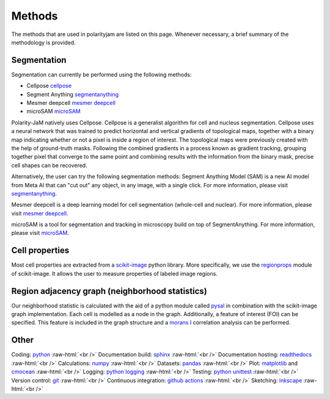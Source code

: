 .. _methods:

Methods
=======
.. role:: raw-html(raw)
    :format: html

The methods that are used in polarityjam are listed on this page. Whenever necessary, a brief summary
of the methodology is provided.

Segmentation
++++++++++++

Segmentation can currently be performed using the following methods:

- Cellpose `cellpose <https://github.com/MouseLand/cellpose>`_
- Segment Anything `segmentanything <https://segment-anything.com/>`_
- Mesmer deepcell `mesmer deepcell <https://github.com/vanvalenlab/deepcell-tf/tree/master>`_
- microSAM `microSAM <https://github.com/computational-cell-analytics/micro-sam>`_

Polarity-JaM natively uses Cellpose. Cellpose is a generalist algorithm for cell and nucleus segmentation.
Cellpose uses a neural network that was trained to predict horizontal and vertical gradients of
topological maps, together with a binary map indicating whether or not a pixel is inside a region
of interest. The topological maps were previously created with the help of ground-truth masks.
Following the combined gradients in a process known as gradient tracking, grouping together
pixel that converge to the same point and combining results with the information from the binary mask,
precise cell shapes can be recovered.

Alternatively, the user can try the following segmentation methods:
Segment Anything Model (SAM) is a new AI model from Meta AI that can "cut out" any object, in any image,
with a single click. For more information, please visit `segmentanything <https://segment-anything.com/>`_.

Mesmer deepcell is a deep learning model for cell segmentation (whole-cell and nuclear). For more information,
please visit `mesmer deepcell <https://github.com/vanvalenlab/deepcell-tf/tree/master>`_.

microSAM is a tool for segmentation and tracking in microscopy build on top of SegmentAnything. For more information,
please visit `microSAM <https://github.com/computational-cell-analytics/micro-sam>`_.

Cell properties
+++++++++++++++

Most cell properties are extracted from a `scikit-image <https://scikit-image.org/>`_ python library.
More specifically, we use the `regionprops <https://scikit-image.org/docs/dev/api/skimage.measure.html#skimage.measure.regionprops>`_
module of scikit-image. It allows the user to measure properties of labeled image regions.


Region adjacency graph (neighborhood statistics)
++++++++++++++++++++++++++++++++++++++++++++++++

Our neighborhood statistic is calculated with the aid of a python module called `pysal <https://pysal.org/>`_  in
combination with the scikit-image graph implementation. Each cell is modelled as a node in the graph.
Additionally, a feature of interest (FOI) can be specified. This feature is included in the graph
structure and a `morans I <https://en.wikipedia.org/wiki/Moran%27s_I>`_ correlation analysis can be performed.



Other
+++++

Coding: `python <https://www.python.org/>`_ :raw-html:`<br />`
Documentation build: `sphinx <https://www.sphinx-doc.org/en/master/index.html>`_ :raw-html:`<br />`
Documentation hosting: `readthedocs <https://readthedocs.org/>`_ :raw-html:`<br />`
Calculations: `numpy <https://numpy.org/>`_ :raw-html:`<br />`
Datasets: `pandas <https://pandas.pydata.org/>`_ :raw-html:`<br />`
Plot: `matplotlib <https://matplotlib.org/>`_ and `cmocean <https://pypi.org/project/cmocean/>`_ :raw-html:`<br />`
Logging: `python logging <https://docs.python.org/3/howto/logging.html>`_ :raw-html:`<br />`
Testing: `python unittest <https://docs.python.org/3/library/unittest.html>`_ :raw-html:`<br />`
Version control: `git <https://git-scm.com/>`_ :raw-html:`<br />`
Continuous integration: `github actions <https://github.com/features/actions>`_ :raw-html:`<br />`
Sketching: `inkscape <https://inkscape.org/>`_ :raw-html:`<br />`

